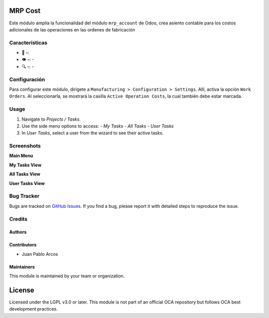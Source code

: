 MRP Cost 
========

Este módulo amplía la funcionalidad del módulo ``mrp_account`` de Odoo, crea asiento contable para los costos adicionales de las operaciones en las ordenes de fabricación

Caracteristicas
--------

- 📌 **-**: 
- 👁️ **-**: -
- 🔍 **-**: -

Configuración
----

Para configurar este módulo, dirígete a ``Manufacturing > Configuration > Settings``. Allí, activa la opción ``Work Orders``. Al seleccionarla, se mostrará la casilla ``Active Operation Costs``, la cual también debe estar marcada.

.. image:: ./static/description/mrp_cost/menu.PNG
   :width: 60%
   :align: center

.. image:: ./static/description/mrp_cost/opc_work_order.png
   :width: 60%
   :align: center

.. image:: ./static/description/mrp_cost/opc_active_operation_cost.png
   :width: 60%
   :align: center

Usage
-----

#. Navigate to *Projects / Tasks*.
#. Use the side menu options to access:
   - *My Tasks*
   - *All Tasks*
   - *User Tasks*
#. In *User Tasks*, select a user from the wizard to see their active tasks.

Screenshots
-----------

**Main Menu**

.. image:: ./static/descripction/mrp_cost/menu.PNG
   :width: 70%
   :align: center

**My Tasks View**

.. image:: ./static/descripction/mrp_cost/view_my_tasks.PNG
   :width: 70%
   :align: center

**All Tasks View**

.. image:: ./static/descripction/mrp_cost/view_all_tasks.PNG
   :width: 70%
   :align: center

**User Tasks View**

.. image:: ./static/descripction/mrp_cost/view_user_tasks.PNG
   :width: 70%
   :align: center

.. image:: ./static/descripction/mrp_cost/selection_user.PNG
   :width: 70%
   :align: center

.. image:: ./static/descripction/mrp_cost/view_user_selection_tasks.PNG
   :width: 70%
   :align: center

Bug Tracker
-----------

Bugs are tracked on `GitHub Issues <https://github.com/TU_REPOSITORIO_GITHUB/issues>`_.
If you find a bug, please report it with detailed steps to reproduce the issue.

Credits
-------

Authors
~~~~~~~

.. image:: https://d-3system.com.au/wp-content/uploads/2020/05/Dimension3_Systems_460x159.png.webp
   :width: 25%
   :alt: Dimension 3 systems
   :target: https://d-3system.com.au/

Contributors
~~~~~~~~~~~~

* Juan Pablo Arcos

Maintainers
~~~~~~~~~~~

This module is maintained by your team or organization.

.. image:: https://d-3system.com.au/wp-content/uploads/2020/05/Dimension3_Systems_460x159.png.webp
   :width: 25%
   :alt: Dimension 3 systems
   :target: https://d-3system.com.au/

License
=======

Licensed under the LGPL v3.0 or later.  
This module is not part of an official OCA repository but follows OCA best development practices.
